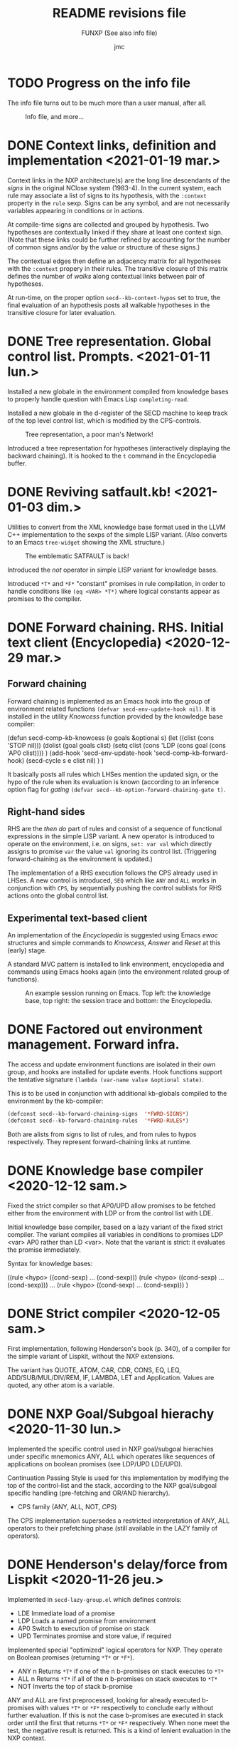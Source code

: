 #+TITLE: README revisions file
#+SUBTITLE: FUNXP (See also info file)
#+AUTHOR: jmc

* TODO Progress on the info file
The info file turns out to be much more than a user manual, after all.

#+CAPTION: Info file, and more...
#+NAME:   fig:info
[[./NXP-infofile.png]]

* DONE Context links, definition and implementation <2021-01-19 mar.>
Context links in the NXP architecture(s) are the long line descendants of the /signs/ in the original NClose system (1983-4). In the current system, each rule may associate a list of signs to its hypothesis, with the ~:context~ property in the ~rule~ sexp. Signs can be any symbol, and are not necessarily variables appearing in conditions or in actions.

At compile-time signs are collected and grouped by hypothesis. Two hypotheses are contextually linked if they share at least one context sign. (Note that these links could be further refined by accounting for the number of common signs and/or by the value or structure of these signs.)

The contextual edges then define an adjacency matrix for all hypotheses with the ~:context~ propery in their rules. The transitive closure of this matrix defines the number of /walks/ along contextual links between pair of hypotheses.

At run-time, on the proper option ~secd--kb-context-hypos~ set to true, the final evaluation of an hypothesis posts all walkable hypotheses in the transitive closure for later evaluation.
* DONE Tree representation. Global control list. Prompts. <2021-01-11 lun.>
Installed a new globale in the environment compiled from knowledge bases to properly handle question with Emacs Lisp ~completing-read~.

Installed a new globale in the d-register of the SECD machine to keep track of the top level control list, which is modified by the CPS-controls.

#+CAPTION: Tree representation, a poor man's Network!
#+NAME:   fig:tree
[[./NXP-SATFAULT-Tree.png]]

Introduced a tree representation for hypotheses (interactively displaying the backward chaining). It is hooked to the ~t~ command in the Encyclopedia buffer.

* DONE Reviving satfault.kb! <2021-01-03 dim.>
Utilities to convert from the XML knowledge base format used in the LLVM C++ implementation to the sexps of the simple LISP variant. (Also converts to an Emacs ~tree-widget~ showing the XML structure.)

#+CAPTION: The emblematic SATFAULT is back!
#+NAME:   fig:satfault
[[./NXP-SATFAULT-CRT_and_KDU.png]]

Introduced the /not/ operator in simple LISP variant for knowledge bases.

Introduced ~*T*~ and ~*F*~ "constant" promises in rule compilation, in order to handle conditions like ~(eq <VAR> *T*)~ where logical constants appear as promises to the compiler.

* DONE Forward chaining. RHS. Initial text client (Encyclopedia) <2020-12-29 mar.>
** Forward chaining
Forward chaining is implemented as an Emacs hook into the group of environment related functions ~(defvar secd-env-update-hook nil)~. It is installed in the utility /Knowcess/ function provided by the knowledge base compiler:

#+BEGIN_SRC: emacs-lisp
(defun secd-comp--kb-knowcess (e goals &optional s)
  (let ((clist (cons 'STOP nil)))
    (dolist (goal goals clist)
      (setq clist (cons 'LDP (cons goal (cons 'AP0 clist))))
      )
    (add-hook 'secd-env-update-hook 'secd-comp--kb-forward-hook)
    (secd-cycle s e clist nil)
    )
  )
#+END_SRC

It basically posts all rules which LHSes mention the updated sign, or the hypo of the rule when its evaluation is known (according to an inference option flag for /gating/ ~(defvar secd--kb-option-forward-chaining-gate t)~.

** Right-hand sides
RHS are the /then do/ part of rules and consist of a sequence of functional expressions in the simple LISP variant. A new operator is introduced to operate on the environment, i.e. on signs, ~set: var val~ which directly assigns to promise ~var~ the value ~val~ ignoring its control list. (Triggering forward-chaining as the environment is updated.)

The implementation of a RHS execution follows the CPS already used in LHSes. A new control is introduced, ~SEQ~ which like ~ANY~ and ~ALL~ works in conjunction with ~CPS~, by sequentially pushing the control sublists for RHS actions onto the global control list.

** Experimental text-based client
An implementation of the /Encyclopedia/ is suggested using Emacs /ewoc/ structures and simple commands to /Knowcess/, /Answer/ and /Reset/ at this (early) stage.

A standard MVC pattern is installed to link environment, encyclopedia and commands using Emacs hooks again (into the environment related group of functions).

#+CAPTION: An example session running on Emacs. Top left: the knowledge base, top right: the session trace and bottom: the Encyclopedia.
#+NAME:   fig:session
[[./NXP-Session.png]]

* DONE Factored out environment management. Forward infra.
The access and update environment functions are isolated in their own group, and hooks are installed for update events. Hook functions support the tentative signature ~(lambda (var-name value &optional state)~.

This is to be used in conjunction with additional kb-globals compiled to the environment by the kb-compiler:
#+BEGIN_SRC emacs-lisp
(defconst secd--kb-forward-chaining-signs  '*FWRD-SIGNS*)
(defconst secd--kb-forward-chaining-rules  '*FWRD-RULES*)
#+END_SRC

Both are alists from signs to list of rules, and from rules to hypos respectively. They represent forward-chaining links at runtime.

* DONE Knowledge base compiler <2020-12-12 sam.>
Fixed the strict compiler so that AP0/UPD allow promises to be fetched either from the environment with LDP or from the control list with LDE.

Initial knowledge base compiler, based on a lazy variant of the fixed strict compiler. The variant compiles all variables in conditions to promises LDP <var> AP0 rather than LD <var>. Note that the variant is strict: it evaluates the promise immediately.

Syntax for knowledge bases:

((rule <hypo> ((cond-sexp) ... (cond-sexp)))
 (rule <hypo> ((cond-sexp) ... (cond-sexp)))
 ...
 (rule <hypo> ((cond-sexp) ... (cond-sexp)))
)

* DONE Strict compiler <2020-12-05 sam.>
First implementation, following Henderson's book (p. 340), of a compiler for the simple variant of Lispkit, without the NXP extensions.

The variant has QUOTE, ATOM, CAR, CDR, CONS, EQ, LEQ, ADD/SUB/MUL/DIV/REM, IF, LAMBDA, LET and Application. Values are quoted, any other atom is a variable.

* DONE NXP Goal/Subgoal hierachy <2020-11-30 lun.>
Implemented the specific control used in NXP goal/subgoal hierachies
under specific mnemonics ANY, ALL which operates like sequences of
applications on boolean promises (see LDP/UPD LDE/UPD).

Continuation Passing Style is used for this implementation by
modifying the top of the control-list and the stack, according to the
NXP goal/subgoal specific handling (pre-fetching and OR/AND hierarchy).
  - CPS family (ANY, ALL, NOT, /CPS/)

The CPS implementation supersedes a restricted interpretation of ANY,
ALL operators to their prefetching phase (still available in the
LAZY family of operators).
  
* DONE Henderson's delay/force from Lispkit <2020-11-26 jeu.>
Implemented in ~secd-lazy-group.el~ which defines controls:
  - LDE Immediate load of a promise
  - LDP Loads a named promise from environment
  - AP0 Switch to execution of promise on stack
  - UPD Terminates promise and store value, if required

Implemented special "optimized" logical operators for NXP. They operate
on Boolean promises (returning ~*T*~ or ~*F*~).
  - ANY n Returns ~*T*~ if one of the n b-promises on stack executes to ~*T*~
  - ALL n Returns ~*T*~ if all of the n b-promises on stack executes to ~*T*~
  - NOT   Inverts the top of stack b-promise

ANY and ALL are first preprocessed, looking for already executed
b-promises with values ~*T*~ or ~*F*~ respectively to conclude early
without further evaluation. If this is not the case b-promises are
executed in stack order until the first that returns ~*T*~ or ~*F*~
respectively. When none meet the test, the negative result is
returned. This is a kind of lenient evaluation in the NXP context.

* DONE Core functional runtime <2020-11-11 mer.>
Implemented the core SECD machine from Henderson's book. Controls are
grouped into:
  - LD family (LDC, LD, LDF)
  - OPS family (CAR, CDR, ATOM, CONS, SEL/JOIN, EQ LEQ)
  - FUN family (AP/RTN, DUM/RAP)
  - Arithmetic family (ADD, SUB, MUL, DIV, REM)
  - I/O family (ASK)

The SECD machine (runtime) is in ~secd-exec.el~. Operates on
underlying emacs-lisp atoms but operations on integer-typed atoms only
are from the arithmetic group.

